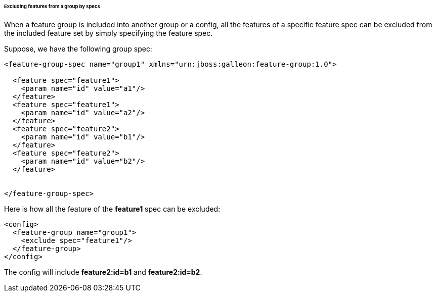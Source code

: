 ###### Excluding features from a group by specs

[[fg-exclude-features-by-specs]]When a feature group is included into another group or a config, all the features of a specific feature spec can be excluded from the included feature set by simply specifying the feature spec.


Suppose, we have the following group spec:
[source,xml]
----
<feature-group-spec name="group1" xmlns="urn:jboss:galleon:feature-group:1.0">

  <feature spec="feature1">
    <param name="id" value="a1"/>
  </feature>
  <feature spec="feature1">
    <param name="id" value="a2"/>
  </feature>
  <feature spec="feature2">
    <param name="id" value="b1"/>
  </feature>
  <feature spec="feature2">
    <param name="id" value="b2"/>
  </feature>


</feature-group-spec>
----

Here is how all the feature of the *feature1* spec can be excluded:
[source,xml]
----
<config>
  <feature-group name="group1">
    <exclude spec="feature1"/>
  </feature-group>
</config>
----

The config will include *feature2:id=b1* and *feature2:id=b2*.
